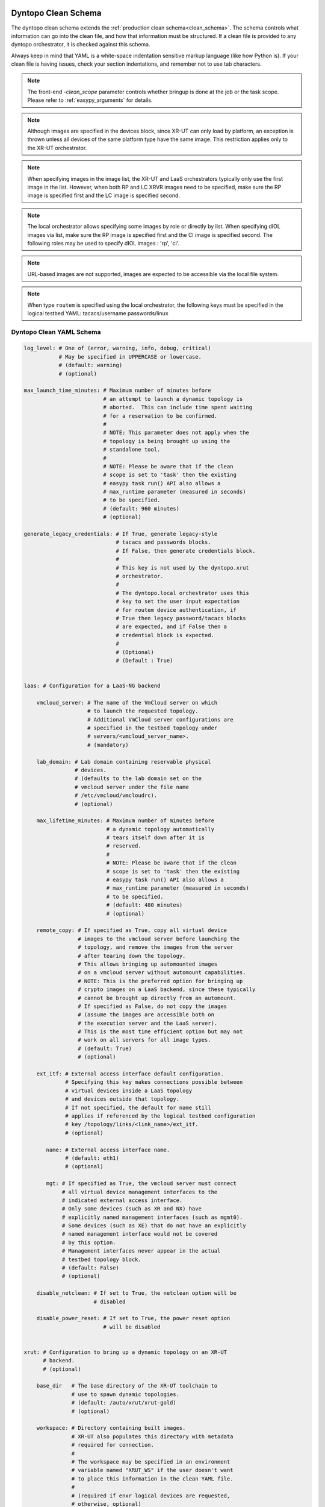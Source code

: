 .. _dyntopo clean schema:

Dyntopo Clean Schema
====================

The dyntopo clean schema extends the
:ref:`production clean schema<clean_schema>`.
The schema controls what information can go into the clean file,
and how that information must be structured.
If a clean file is provided to any dyntopo orchestrator,
it is checked against this schema.

Always keep in mind that YAML is a white-space indentation sensitive markup
language (like how Python is). If your clean file is having issues, check your
section indentations, and remember not to use tab characters.

.. note::
    The front-end `-clean_scope` parameter controls whether bringup is done
    at the job or the task scope.  Please refer to :ref:`easypy_arguments`
    for details.

.. note::
    Although images are specified in the devices block, since XR-UT can only
    load by platform, an exception is thrown unless all devices of the
    same platform type have the same image.  This restriction applies only
    to the XR-UT orchestrator.

.. note::
    When specifying images in the image list, the XR-UT and LaaS  orchestrators
    typically only use the first image in the list.  However, when both
    RP and LC XRVR images need to be specified, make sure the RP image is
    specified first and the LC image is specified second.

.. note::
    The local orchestrator allows specifying some images by role or directly
    by list.   When specifying dIOL images via list, make sure the RP
    image is specified first and the CI image is specified second.
    The following roles may be used to specify dIOL images : 'rp', 'ci'.

.. note::
    URL-based images are not supported, images are expected to be accessible
    via the local file system.

.. note::
    When type ``routem`` is specified using the local orchestrator, the
    following keys must be specified in the logical testbed YAML:
    tacacs/username
    passwords/linux


Dyntopo Clean YAML Schema
-------------------------

.. code-block:: yaml

    log_level: # One of (error, warning, info, debug, critical)
               # May be specified in UPPERCASE or lowercase.
               # (default: warning)
               # (optional)

    max_launch_time_minutes: # Maximum number of minutes before
                             # an attempt to launch a dynamic topology is
                             # aborted.  This can include time spent waiting
                             # for a reservation to be confirmed.
                             #
                             # NOTE: This parameter does not apply when the
                             # topology is being brought up using the
                             # standalone tool.
                             #
                             # NOTE: Please be aware that if the clean
                             # scope is set to 'task' then the existing
                             # easypy task run() API also allows a
                             # max_runtime parameter (measured in seconds)
                             # to be specified.
                             # (default: 960 minutes)
                             # (optional)

    generate_legacy_credentials: # If True, generate legacy-style
                                 # tacacs and passwords blocks.
                                 # If False, then generate credentials block.
                                 #
                                 # This key is not used by the dyntopo.xrut
                                 # orchestrator.
                                 #
                                 # The dyntopo.local orchestrator uses this
                                 # key to set the user input expectation
                                 # for routem device authentication, if
                                 # True then legacy password/tacacs blocks
                                 # are expected, and if False then a
                                 # credential block is expected.
                                 #
                                 # (Optional)
                                 # (Default : True)


    laas: # Configuration for a LaaS-NG backend

        vmcloud_server: # The name of the VmCloud server on which
                        # to launch the requested topology.
                        # Additional VmCloud server configurations are
                        # specified in the testbed topology under
                        # servers/<vmcloud_server_name>.
                        # (mandatory)

        lab_domain: # Lab domain containing reservable physical
                    # devices.
                    # (defaults to the lab domain set on the
                    # vmcloud server under the file name
                    # /etc/vmcloud/vmcloudrc).
                    # (optional)

        max_lifetime_minutes: # Maximum number of minutes before
                              # a dynamic topology automatically
                              # tears itself down after it is
                              # reserved.
                              #
                              # NOTE: Please be aware that if the clean
                              # scope is set to 'task' then the existing
                              # easypy task run() API also allows a
                              # max_runtime parameter (measured in seconds)
                              # to be specified.
                              # (default: 480 minutes)
                              # (optional)

        remote_copy: # If specified as True, copy all virtual device
                     # images to the vmcloud server before launching the
                     # topology, and remove the images from the server
                     # after tearing down the topology.
                     # This allows bringing up automounted images
                     # on a vmcloud server without automount capabilities.
                     # NOTE: This is the preferred option for bringing up
                     # crypto images on a LaaS backend, since these typically
                     # cannot be brought up directly from an automount.
                     # If specified as False, do not copy the images
                     # (assume the images are accessible both on
                     # the execution server and the LaaS server).
                     # This is the most time efficient option but may not
                     # work on all servers for all image types.
                     # (default: True)
                     # (optional)

        ext_itf: # External access interface default configuration.
                 # Specifying this key makes connections possible between
                 # virtual devices inside a LaaS topology
                 # and devices outside that topology.
                 # If not specified, the default for name still
                 # applies if referenced by the logical testbed configuration
                 # key /topology/links/<link_name>/ext_itf.
                 # (optional)

           name: # External access interface name.
                 # (default: eth1)
                 # (optional)

           mgt: # If specified as True, the vmcloud server must connect
                # all virtual device management interfaces to the
                # indicated external access interface.
                # Only some devices (such as XR and NX) have
                # explicitly named management interfaces (such as mgmt0).
                # Some devices (such as XE) that do not have an explicitly
                # named management interface would not be covered
                # by this option.
                # Management interfaces never appear in the actual
                # testbed topology block.
                # (default: False)
                # (optional)

        disable_netclean: # If set to True, the netclean option will be 
                          # disabled

        disable_power_reset: # If set to True, the power reset option 
                             # will be disabled


    xrut: # Configuration to bring up a dynamic topology on an XR-UT
          # backend.
          # (optional)

        base_dir   # The base directory of the XR-UT toolchain to
                   # use to spawn dynamic topologies.
                   # (default: /auto/xrut/xrut-gold)
                   # (optional)

        workspace: # Directory containing built images.
                   # XR-UT also populates this directory with metadata
                   # required for connection.
                   #
                   # The workspace may be specified in an environment
                   # variable named "XRUT_WS" if the user doesn't want
                   # to place this information in the clean YAML file.
                   #
                   # (required if enxr logical devices are requested,
                   # otherwise, optional)

        sim_dir: # XR-UT populates this directory with copied images and
                 # metadata required for connection.
                 # (defaults to current working directory)
                 # (optional)

        default_device_type : # One of the following:
              # (iol, iol_pagent, ios_dynamips, ios_dynamips_pagent,
              # iosv, iosv_pagent, enxr, iosxrv, nxosv, csr1000v)
              # (defaults to the type of the first device in the
              # testbed configuration YAML with
              # "logical: True" specified)
              # (optional)

        dynamips_idlepc: # This block contains the idlepc value to use.
                         # These values are tied to the particular IOS
                         # Dynamips image being used.
                         #
                         # If a Dynamips IOS image is launched with a
                         # mismatching IdlePc value, the image will
                         # continually consume 100% of the CPU
                         # it is running on.
                         #
                         # They may be specified in environment variables
                         # named "<platform>_dynamips_idlepc" in case the
                         # user doesn't want to place all this information
                         # in the clean YAML file.
                         # For example :
                         # export ios_pagent_dynamips_idlepc=0x60612868
                         #
                         # NOTE: Some IOS Dynamips image names contain the
                         # idlepc as a suffix, in this case XR-UT will
                         # auto-detect the idlepc value and it does not
                         # have to be specified separately.
                         # (optional)

            ios: int # (optional)
            ios_pagent: int # (optional)

        log_level: # One of (quiet, info, debug)
                   # XR-UT still generates important notes when in
                   # quiet mode.
                   # May be specified in UPPERCASE or lowercase.
                   # (default: quiet)
                   # (optional)

        xrvr_nic_type : # An XRVR NIC type (e1000, virtio)
                        # (default: e1000)
                        # (optional)

        vmcloud_server: # The name of the VmCloud (LaaS) server on which
                        # to launch the requested topology.
                        # Additional VmCloud server configurations are
                        # specified in the testbed topology under
                        # servers/<vmcloud_server_name>.
                        # (optional)

        iol_flags: # Extra flags to pass to IOL instances when they are
                   # launched (ie. "-console_timeout 1000").

        moonshine_host: # The Moonshine host to use.
                        # This must be a host machine which supports
                        # launching Moonshine, e.g. a LaaS or UCS machine.
                        # See https://confluence-eng-sjc1.cisco.com/conf/display/ENXR/Moonshine
                        # for more information about the Moonshine platform.
                        #
                        # (required if moonshine logical devices are requested,
                        # otherwise, optional)

        moonshine_dir: # The base Moonshine working directory to use on the
                       # Moonshine host. Defaults to /nobackup/$USER.
                       # A unique directory name is appended to this for
                       # each run, to avoid conflicts from multiple runs.
                       # See https://confluence-eng-sjc1.cisco.com/conf/display/ENXR/Moonshine
                       # for more information about the Moonshine platform.
                       # (optional)

        pass_through: # A set of parameters to be sent directly to XR-UT.
                      # WARNING : This is an advanced option.
                      # It is possible to specify parameters that directly
                      # conflict with orchestrator-formed parameters.
                      # Example : --parameter1=value1 --parameter2=value2


    # NOTE: The XR-UT orchestrator allows platform images to be specified
    # in an environment variable named "<platform_name>_image"
    # in case the user doesn't want to place image names in the clean YAML file.
    #       For example :
    #       export ios_pagent_image=/path/to/ios_pagent_img
    #       export xrvr_rp_image=/path/to/xrvr_rp_img
    #       export xrvr_lc_image=/path/to/xrvr_lc_img
    #       export ultra_image=/path/to/xrvr_lc_img
    #       export moonshine_image=/path/to/moonshine_img
    #
    # The Moonshine host and directory parameters may also be specified in
    # environment variables named "moonshine_host" and "moonshine_dir":
    #       export moonshine_host=your_ucs
    #       export moonshine_dir=/nobackup/username/moonshine_dir
    #
    # Pass-through XR-UT parameters may be specified in the environment
    # variable "bringup_xrut_pass_through".

    vxr: # Configuration for a VXR backend

        sim_host: # The name of the VXR capable server on which to launch the
                  # requested topology.
                  # (optional)
                  # (default: a server allocated from Vxr SLURM cloud)

        sim_rel: # The path to a VXR release to be used to launch vxr
                 # simulation. Official vxr releases are located under:
                 # /auto/vxr/vxr2_user. The 'alpha' soft link
                 # points to the most recent official release.
                 # (optional)
                 # (default: chosen by vxr backend based on image type)

        sim_host_username: # The username that will be used to log on to
                           # the simulation host
                           # (default: current user)
                           # (optional)

        sim_host_password: # The password that will be used to log on to
                           # the simulation host
                           # (default: empty string to indicate password-less
                           # ssh)
                           # (optional)

        sim_dir: # The directory on the simulation server where the simulation
                 # will run.
                 # (default: /nobackup/<sim_host_username>/pyvxr)
                 # (optional)

        skip_auto_bringup: # Indicate whether or not to skip automatic
                           # bringup of all devices to a testable state.
                           # For most XR devices, a testable state is reached
                           # when XR reaches ios prompt
                           # (default: False)
                           # (optional)

        pyvxr_flags: # Pass custom pyvxr flags
                     # (default: {})
                     # (optional)

        slurm_flags: # Pass slurm specifc pyvxr flags
                     # These flags are relevant only when `sim_host`
                     # is not explicitly specified (defaulting to a dynamically
                     # allocated slurm server)
                     # (optional)
                     # (default: {})

                cluster: # Slurm cluster to use
                         # (optional)
                         # (default: m2)

                hours: # Number of reservation hours
                       # (optional)
                       # NOTE: slurm limit is 120 hours (5 days)
                       # (default: 24)

                partition: # Slurm cluster partition
                           # (optional)
                           # (default: slurm)

                node: # A specific slurm node to target
                      # (optional)
                      # (default: any slurm node in the cluster/partition)

                cores: # The number of cores to reserve
                       # (optional)
                       # (default: estimated based on the router topology)

                distributed: # Whether or not to enable distributed slurm
                             # simulation
                             # (optional)
                             # (default: False)

                pending_timeout: # The max number of minutes to wait for a
                                 # PENDING slurm reservation to become active
                                 # (optional)
                                 # (default: 5)


        remote_copy: # Whether or not to first copy images to the
                     # simulation directory on the simulation server.
                     # If specified as `False`, images will not be
                     # copied to the simulation directory. In that
                     # case, it is assumed that the server already has
                     # access to user-specified images.
                     # NOTE: ixia and spirent images will not be
                     # copied to the simulation directory regardless
                     # of this flag. The path to ixia and spirent
                     # images must be accessible from the simulation
                     # directory on the simulation server.
                     # (optional)
                     # (default: True)

    local: # Configuration for the dyntopo.local backend.

        sim_dir: # Directory to run local devices in.
                 # Defaults to /tmp/dyntopo_iol_sim_dir

        iol_flags: # Extra flags to pass to all IOL instances.
                   # These flags are only passed to IOL RPs, and not to
                   # dIOL CI devices.
                   # (optional)
                   # example : -m 1024

        iourc: # Location of the iourc file to use.
               # (optional)
               # If not specified, defaults to the value of the $IOURC
               # environment variable, or if not set, to the file $HOME/.iourc,
               # or if not set, tries to use the one from ~/.iourc
               # If no iourc file is found, the orchestrator will attempt to 
               # generate one.

        remote_copy: # If specified as True, copy all images locally before
                     # launching the topology, and remove the images after
                     # tearing down the topology.
                     # A unique directory is created under
                     # /tmp/local_images* to hold the image and is removed
                     # when the topology is torn down.
                     # If specified as False, do not copy the images locally.
                     # (optional)
                     # (default: True)


.. _dyntopo logical testbed schema:

Dyntopo Logical Testbed Schema
==============================

The `Logical Testbed File`_ specified by the
``-logical_testbed_file`` parameter is expected to conform to the
following schema, which is an extension of the
`Logical Testbed Schema`_:

.. _Logical Testbed Schema: https://wiki.cisco.com/display/PYATS/Kleenex+Bringup+Documentation#KleenexBringupDocumentation-LogicalTestbedSchema

.. _Logical Testbed File: https://wiki.cisco.com/display/PYATS/Kleenex+Bringup+Documentation#KleenexBringupDocumentation-LogicalTestbedFile



.. code-block:: yaml

    # devices block
    # -------------
    #   all testbed devices are described here
    devices:
        <device_name>

            type:   # device type generic string
                    # use this to describe the type of device
                    # The meaning of this type depends on the bringup
                    # orchestrator used.
                    # (required)
                    #
                    # If "logical: True" and the XR-UT orchestrator is
                    # being used then only the following logical virtual
                    # router types are accepted:
                    # (iol, iol_pagent, ios_dynamips, ios_dynamips_pagent,
                    # iosv, iosv_pagent, enxr, iosxrv, nxosv, csr1000v,
                    # moonshine)
                    #
                    # If "logical: True" and the LaaS-NG orchestrator is
                    # being used, then this key is used to declare the
                    # requested device or hierarchy pattern to match against
                    # the requested lab domain's profile hierarchy.
                    # NOTE: The LaaS-NG orchestrator also accepts
                    # the following virtual router types:
                    # iosv, iosv_pagent, nxosv, iosxrv, iosxrv9k, csr1000v.
                    # If the type is not one of the supported virtual router
                    # types, it is assumed to be a physical device name
                    # or hierarchy pattern.
                    #
                    # If "logical: True" and the VXR orchestrator is
                    # being used then only the following logical virtual
                    # router types are accepted:
                    # (iosxrv9k, asr9k, spitfire_f, spitfire_d, ixia, spirent,
                    # iosxrv, linux)
                    #
                    # If "logical: True" and the local orchestrator is
                    # being used then only the following logical virtual
                    # router types are accepted:
                    # (iol, routem)

            multinode_requested: # Request separate line cards.
                        # If True, and if "logical: True" is also specified,
                        # then the orchestrator must bind this logical device
                        # to a device capable of terminating its interfaces on
                        # separate line cards.
                        #
                        # If False, then the orchestrator must bind this
                        # logical device to a device where all interfaces
                        # terminate directly on the route processor itself.
                        #
                        # This key is recognized by the XR-UT orchestrator.
                        # It is also recognized by the LaaS orchestrator
                        # for the following virtual devices : iosxrv.
                        #
                        # (optional)
                        # (default: False)


            ha_requested:  # If True, and if "is_logical: True" is also
                           # specified, then the orchestrator must bind this
                           # logical device to a HA-capable device.
                           #
                           # If False, then the orchestrator must bind this
                           # logical device to a simplex (non-HA) device.
                           #
                           # This key is recognized by the XR-UT orchestrator,
                           #
                           # It is also recognized by the LaaS orchestrator
                           # for the following virtual devices : iosxrv.
                           #
                           # It is also recognized by the local orchestrator
                           # for the following virtual devices : iol.
                           #
                           # It is also recognized by the Vxr orchestrator
                           # for the following virtual devices : spitfire_d,
                           # asr9k.
                           #
                           # (optional)
                           # (default: False)

            vxr: # Configuration for a VXR device

                sim_host: # Simulation server override for this device.
                          # Should be specified only if distributed simulation
                          # is desired.
                          # (default: value of clean file key
                          # /bringup/BringUpWorker/vxr/sim_host)
                          # (optional)

                memory: # A 'human readable' (e.g. 40M, 5G, etc) string that
                        # represents the amount of virtual memory to be
                        # allocated for this device.
                        # (default: platform specific)
                        # (optional)

                vcpu: # An integer value that indicates the number of virtual
                      # cores # allocated for this device.
                      # (default: platform specific)
                      # (optional)

                cvac: # Path to a CVAC (Cisco Virtual Appliance Configuration)
                      # file to be used to configure this device (valid for
                      # iosxrv9k platform only). For more information see:
                      # https://wiki.cisco.com/display/SUNSTONE/Sunstone+and+CVAC+-+bootstrap+CLI
                      # NOTE: unlike device images, the cvac file is not copied
                      # to the remote simulation server. Therefore, the cvac
                      # file path must be accessiable on the simulation server
                      # from the simulation directory
                      # (optional)

                cpu_pin: # A comma separated list of the UCS cores to which the
                         # virtual cores (vcpus) will be 'pinned'. For example,
                         # [0,1,2,3] will pin the first 4 virtual cores of this
                         # device to the UCS cores 0,1,2, and 3.
                         # NOTE: valid for iosxrv9k platform only.
                         # (optional)

                host_pci: # A comma separated list of pci-passthrough devices
                          # for iosxrv9k routers (e.g [02:00.0, 03:00.0,
                          # 04:00.0])
                          # NOTE: root privilages required on the simulation
                          # server (these are specified via sim_host_username,
                          # and sim_host_password in the 'simulation' section)
                          # NOTE: valid for iosxrv9k platform only
                          # For more informattion on iosxrv9k pci-passthrough
                          # see:
                          # https://wiki.cisco.com/display/SUNSTONE/How+to+map+NIC+to+PCI+ID
                          # (optional)

                dual_rp: # Indicate whether or not to use a standby RP.
                         # (asr9k and spitfire_d platforms only)
                         # (optional)
                         # (default: False)

                linecard_slots: # A comma separated list of integers to denote
                                # which slots the available LCs are inserted
                                # into (e.g. [0,2])
                                # NOTE: valid for spitfire_d platform only
                                # (optional)
                                # (default: [0])

                data_interface_order: # An ordered list of the data interfaces
                                  # used in the logical testbed file for this
                                  # device. The order is used to map a logical
                                  # interface name to a specific data port of
                                  # the simulated device. For example,
                                  # [foo , bar] will map in the following way:
                                  # spitfire f/d and asr9k platform:
                                  # foo -> first front panel port
                                  # bar -> second front panel port
                                  # iosxrv9k:
                                  # foo -> first data vNic
                                  # bar -> second data vNic
                                  # ixia/spirent:
                                  # foo -> first tgen data port
                                  # bar -> second tgen data port
                                  # (optional only if no intefaces are declared
                                  # for this device in the logical testbed file)

            local:         # Configuration for the dyntopo.local orchestrator.

                arguments: # String containing arguments to pass to the program
                           # when launching the device.
                           # Optionally, for devices with type routem, may
                           # contain one of the following tags:
                           # {appid} : expands to the dynamically generated
                           #           netio appid.
                           # {port} :  expands to the dynamically generated port
                           #           used to log into the device.
                           # (optional)
                           # Example : -m 512

                link_files: # list of files to link into the directory where
                            # this device is run.
                            # (optional)

                max_interfaces: # Maximum number of interfaces supported.
                                # Applies only to devices with type 'routem'.
                                # (optional)
                                # (default: 3)

                iol_flags: # Extra flags to pass to this IOL device.
                           # These flags are only passed to IOL RPs, and not to
                           # dIOL CI devices.
                           # (optional)
                           # example : -m 1024


            laas:          # Configuration for the dyntopo.laas orchestrator.

                autoclean: # Content that is merged into the autogenerated
                           # uniclean content produced by the orchestrator.
                           # Uniclean is used to wait for newly launched
                           # virtual devices to come up and undergo initial
                           # configuration.
                           # (optional)
                           #
                           # Example :
                           # autoclean:
                           #     uniclean:
                           #         settings:
                           #             PRE_INITIAL_CONNECT_DELAY_SEC: 600
                           #             PRE_DEVICE_CHECK_DELAY_SEC: 240




    # topology block
    # --------------
    #   describes the actual or logical interfaces and links
        topology:

            links:
                # This section describes additional/custom values for a named
                # link.
                # (optional)

                <name>: # Link name.  Each link that has extended descriptions
                        # needs to have its own section under links.
                        # (optional)

                        type: # Allowable values are L1 or L2
                              # If L1 specified, the link is constrained to be
                              # a layer 1 (physical) link.
                              # If L2 specified, the link is constrained to be
                              # a layer 2 (bridged or switched) link.
                              # Currently, only the LaaS orchestrator
                              # recognizes this key, and only on links
                              # connecting physical devices.
                              # Mixed case is allowed.
                              # (optional)
                              # (default: L2)

                        speed: # Allowable values are 1G or 10G
                               # Currently, only the LaaS orchestrator
                               # recognizes this key, and only on links
                               # connecting physical devices.
                               # type: L1 must be specified in order to
                               # use this key.
                               # Mixed case is allowed.
                               # (mandatory if type: L1 specified)

                        media: # Allowable values are RJ45 or Optical
                               # Currently, only the LaaS orchestrator
                               # recognizes this key, and only on links
                               # connecting physical devices.
                               # type: L1 must be specified in order to
                               # use this key.
                               # Mixed case is allowed.
                               # (optional)
                               # (default: RJ45)

                        ext_itf: # External access request.
                                 # Specifying this key makes connections
                                 # possible between virtual devices inside a
                                 # LaaS topology and devices outside that
                                 # topology.  The vmcloud server must connect
                                 # all interfaces connected to this link to the
                                 # indicated external interface.
                                 # It is acceptable to specify this key
                                 # without a value, the default name is
                                 # still applied as described below.
                                 # Currently, only the LaaS orchestrator
                                 # recognizes this key.
                                 # (optional)

                           name: # External access interface name.
                                 # (default: value of clean file key
                                 # /bringup/BringUpWorker/laas/ext_itf/name)
                                 # (optional)

                        mgt: # If specified as True, this link is
                             # considered a management link and logical virtual
                             # device interfaces connected to it do not appear
                             # in the actual testbed topology block.
                             # Interfaces on platforms with or without
                             # a dedicated management interface are
                             # allowed to connect to such a link.
                             # Currently, only the LaaS orchestrator
                             # recognizes this key.
                             # (default: False)
                             # (optional)

                        port_channel : # Name of this link's port channel.
                                       # A port channel allows multiple
                                       # L2 links to be aggregated into
                                       # a single logical link.
                                       # This key may be specified with
                                       # topology/devices/<device>/
                                       # interfaces/<interface>/channel_mode.
                                       #
                                       # Currently, only the LaaS orchestrator
                                       # recognizes this key and only on
                                       # point-to-point physical device links.
                                       # (optional)

            <device>:   # each device's interface/link gets its own block named
                        # using the device name/hostname. the device mentioned
                        # here must be also described under the device block.
                        # (optional)

                interfaces: # begin the device interface description section
                            # (required)

                    <intfname>: # each device interface requires its own
                                # section under the interfaces block
                                # interface names must be unique per device.
                                #
                                # If the device has "logical: True" in its
                                # devices: block, then this interface name is
                                # to be interpreted as a logical interface
                                # name.
                                # The orchestrator is responsible for binding
                                # this interface name to an actual interface
                                # name.
                                # (optional)

                        actual_name: # Actual interface name to use
                                     #
                                     # If not specified, the orchestrator
                                     # is responsible for choosing a
                                     # platform-appropriate actual interface
                                     # to bind with the requested
                                     # logical interface.
                                     #
                                     # If specified, the orchestrator must
                                     # bind this logical interface to
                                     # the indicated actual interface name.
                                     # The user is responsible
                                     # for ensuring that the requested name is
                                     # platform-appropriate.
                                     # (optional)

                        channel_mode: # Requested Port Channel mode for an
                                      # interface connected to an L2 link.
                                      # Some examples of supported values
                                      # include auto, desirable, active
                                      # and passive.
                                      #
                                      # If specified, the port channel this
                                      # interface's link belongs to must
                                      # also be specified via the
                                      # links/<link_name>/port_channel
                                      # key/value pair.
                                      #
                                      # Currently, only the LaaS orchestrator
                                      # recognizes this key and only on
                                      # point-to-point physical device links.
                                      #
                                      # (default: active)
                                      # (optional)


.. note::
    Only the LaaS orchestrator pays attention to the
    ``servers/name/<server_name>/laas/notification_port`` key
    as described in :ref:`schema`.


.. warning::

    When specifying ``actual_name`` for a virtual logical device, a user
    must specify ``actual_name`` for all the device's interfaces.
    Mixing and matching user-assigned and orchestrator-assigned interface names
    is not supported.


.. _dyntopo actual testbed schema:

Dyntopo Actual Testbed Schema
=============================

The actual testbed configuration generated by the orchestrator follows the
:ref:`schema`.  This section provides more details about fields that the
orchestrators populate.  For more details, please refer to
`How Actual Testbed Configuration is Built`_.

.. _How Actual Testbed Configuration is Built: https://wiki.cisco.com/display/PYATS/Kleenex+Bringup+Documentation#KleenexBringupDocumentation-HowActualTestbedConfigurationisBuilt

.. code-block:: yaml

    # devices block
    # -------------
    #   all testbed devices are described here
    devices:
        <device_name>

            clean:  # Autogenerated static clean block for device

                mgt_itf: # Management interface details
                         # populated by the LaaS orchestrator.
                         # Users would typically need to reference this data
                         # when populating their post-clean configuration.

                    name: # The name of the virtual or physical device's
                          # management interface.  For devices such as XR/NX,
                          # this is the name of the dedicated management
                          # interface (such as MgmtEth0/RP0/CPU0/0 or mgmt0).
                          # For devices such as XE, this key is populated
                          # only when the user defines a link
                          # with key mgt: True and connects an interface
                          # to that link.

                    ipv4: # Details of the IPv4 managment interface

                        address: # The physical device's IP address
                                 # in string form.

                        net: # The physical device's management subnet.

                            mask: # A string representation of the network
                                  # (for example, 255.255.255.0).

                            prefixlen: # The prefix length of the network
                                       # (for example, 24).

                        gateway_address: # The physical device's IPv4 gateway
                                         # address in string form.


            auto_bringup:
                # section containing key/value pairs autopopulated by
                # the LaaS orchestrator to describe how it brought
                # the device to a testable state.

    topology:
        <device_name>:
            interfaces:
                <interface_name>:
                    type : # The LaaS orchestrator forces any
                           # physical interface connected to a
                           # non-management external link to have a type
                           # of "ext" to show that this interface does not
                           # connect topology devices together, but rather
                           # connects topology devices to the outside world.
